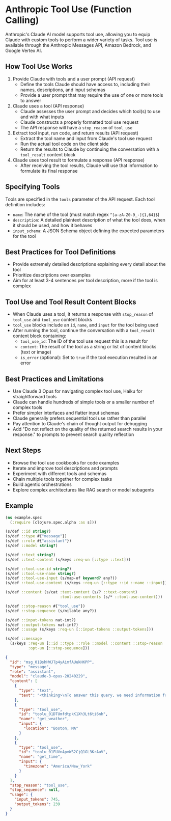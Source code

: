 * Anthropic Tool Use (Function Calling)

Anthropic's Claude AI model supports tool use, allowing you to equip Claude with custom tools to perform a wider variety of tasks. Tool use is available through the Anthropic Messages API, Amazon Bedrock, and Google Vertex AI.

** How Tool Use Works

1. Provide Claude with tools and a user prompt (API request)
   - Define the tools Claude should have access to, including their names, descriptions, and input schemas
   - Provide a user prompt that may require the use of one or more tools to answer
2. Claude uses a tool (API response)
   - Claude assesses the user prompt and decides which tool(s) to use and with what inputs
   - Claude constructs a properly formatted tool use request
   - The API response will have a =stop_reason= of =tool_use=
3. Extract tool input, run code, and return results (API request)
   - Extract the tool name and input from Claude's tool use request
   - Run the actual tool code on the client side
   - Return the results to Claude by continuing the conversation with a =tool_result= content block
4. Claude uses tool result to formulate a response (API response)
   - After receiving the tool results, Claude will use that information to formulate its final response

** Specifying Tools

Tools are specified in the =tools= parameter of the API request. Each tool definition includes:

- =name=: The name of the tool (must match regex =^[a-zA-Z0-9_-]{1,64}$=)
- =description=: A detailed plaintext description of what the tool does, when it should be used, and how it behaves
- =input_schema=: A JSON Schema object defining the expected parameters for the tool

** Best Practices for Tool Definitions

- Provide extremely detailed descriptions explaining every detail about the tool
- Prioritize descriptions over examples
- Aim for at least 3-4 sentences per tool description, more if the tool is complex

** Tool Use and Tool Result Content Blocks

- When Claude uses a tool, it returns a response with =stop_reason= of =tool_use= and =tool_use= content blocks
- =tool_use= blocks include an =id=, =name=, and =input= for the tool being used
- After running the tool, continue the conversation with a =tool_result= content block containing:
  - =tool_use_id=: The ID of the tool use request this is a result for
  - =content=: The result of the tool as a string or list of content blocks (text or image)
  - =is_error= (optional): Set to =true= if the tool execution resulted in an error

** Best Practices and Limitations

- Use Claude 3 Opus for navigating complex tool use, Haiku for straightforward tools
- Claude can handle hundreds of simple tools or a smaller number of complex tools
- Prefer simpler interfaces and flatter input schemas
- Claude generally prefers sequential tool use rather than parallel
- Pay attention to Claude's chain of thought output for debugging
- Add "Do not reflect on the quality of the returned search results in your response." to prompts to prevent search quality reflection

** Next Steps

- Browse the tool use cookbooks for code examples
- Iterate and improve tool descriptions and prompts
- Experiment with different tools and schemas
- Chain multiple tools together for complex tasks
- Build agentic orchestrations
- Explore complex architectures like RAG search or model subagents

** Example
#+begin_src clojure
(ns example.spec
  (:require [clojure.spec.alpha :as s]))

(s/def ::id string?)
(s/def ::type #{"message"})
(s/def ::role #{"assistant"})
(s/def ::model string?)

(s/def ::text string?)
(s/def ::text-content (s/keys :req-un [::type ::text]))

(s/def ::tool-use-id string?)
(s/def ::tool-use-name string?)
(s/def ::tool-use-input (s/map-of keyword? any?))
(s/def ::tool-use-content (s/keys :req-un [::type ::id ::name ::input]))

(s/def ::content (s/cat :text-content (s/? ::text-content)
                        :tool-use-contents (s/* ::tool-use-content)))

(s/def ::stop-reason #{"tool_use"})
(s/def ::stop-sequence (s/nilable any?))

(s/def ::input-tokens nat-int?)
(s/def ::output-tokens nat-int?)
(s/def ::usage (s/keys :req-un [::input-tokens ::output-tokens]))

(s/def ::message
  (s/keys :req-un [::id ::type ::role ::model ::content ::stop-reason ::usage]
          :opt-un [::stop-sequence]))

#+end_src


#+begin_src json
{
  "id": "msg_01BshHWJTp4yAimfAUukHKPP",
  "type": "message",
  "role": "assistant",
  "model": "claude-3-opus-20240229",
  "content": [
    {
      "type": "text",
      "text": "<thinking>\nTo answer this query, we need information from two tools:\n1. get_weather - to get the current weather in Boston\n   Required parameters:\n   - location: Boston, MA (can be inferred from the question) \n   - unit: not specified, so we can use the default \n2. get_time - to get the current time in Boston's timezone\n   Required parameters:  \n   - timezone: Not directly provided, but we can infer it is \"America/New_York\" based on Boston's location\n\nSince we have the required parameters for both tools, we can proceed with the calls in the order they were requested.\n</thinking>"
    },
    {
      "type": "tool_use",
      "id": "toolu_01DTUmfdtpkK1Xh3Lt6ti6nh",
      "name": "get_weather",
      "input": {
        "location": "Boston, MA"
      }
    },
    {
      "type": "tool_use",
      "id": "toolu_01FUVnApvWS2CjQ1GL3KrAuV",
      "name": "get_time",
      "input": {
        "timezone": "America/New_York"
      }
    }
  ],
  "stop_reason": "tool_use",
  "stop_sequence": null,
  "usage": {
    "input_tokens": 745,
    "output_tokens": 239
  }
}
#+end_src
